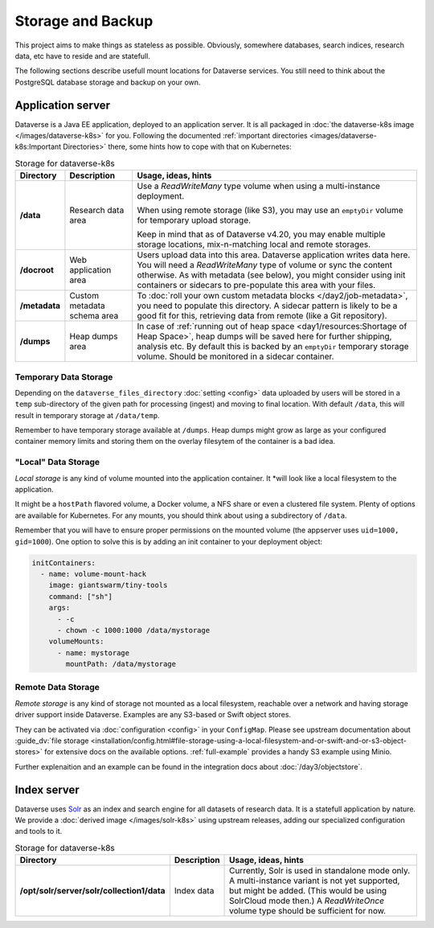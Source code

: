 ==================
Storage and Backup
==================

This project aims to make things as stateless as possible. Obviously, somewhere
databases, search indices, research data, etc have to reside and are statefull.

The following sections describe usefull mount locations for Dataverse services.
You still need to think about the PostgreSQL database storage and backup on your own.

Application server
------------------

Dataverse is a Java EE application, deployed to an application server.
It is all packaged in :doc:`the dataverse-k8s image </images/dataverse-k8s>` for
you. Following the documented :ref:`important directories <images/dataverse-k8s:Important Directories>`
there, some hints how to cope with that on Kubernetes:

.. list-table:: Storage for dataverse-k8s
  :widths: 10 17 73
  :header-rows: 1

  * - Directory
    - Description
    - Usage, ideas, hints

  * - **/data**
    - Research data area
    - Use a *ReadWriteMany* type volume when using a multi-instance deployment.

      When using remote storage (like S3), you may use an ``emptyDir`` volume
      for temporary upload storage.

      Keep in mind that as of Dataverse v4.20, you may enable multiple storage
      locations, mix-n-matching local and remote storages.
  * - **/docroot**
    - Web application area
    - Users upload data into this area. Dataverse application writes data here.
      You will need a *ReadWriteMany* type of volume or sync the content otherwise.
      As with metadata (see below), you might consider using init containers or
      sidecars to pre-populate this area with your files.

  * - **/metadata**
    - Custom metadata schema area
    - To :doc:`roll your own custom metadata blocks </day2/job-metadata>`,
      you need to populate this directory. A sidecar pattern is likely to be a
      good fit for this, retrieving data from remote (like a Git repository).

  * - **/dumps**
    - Heap dumps area
    - In case of :ref:`running out of heap space <day1/resources:Shortage of Heap Space>`,
      heap dumps will be saved here for further shipping, analysis etc.
      By default this is backed by an ``emptyDir`` temporary storage volume.
      Should be monitored in a sidecar container.

Temporary Data Storage
^^^^^^^^^^^^^^^^^^^^^^
Depending on the ``dataverse_files_directory`` :doc:`setting <config>` data
uploaded by users will be stored  in a ``temp`` sub-directory of the given
path for processing (ingest) and moving to final location. With default
``/data``, this will result in temporary storage at ``/data/temp``.

Remember to have temporary storage available at ``/dumps``. Heap dumps
might grow as large as your configured container memory limits and storing
them on the overlay filesytem of the container is a bad idea.

"Local" Data Storage
^^^^^^^^^^^^^^^^^^^^
*Local storage* is any kind of volume mounted into the application container. It
*will look like a local filesystem to the application.

It might be a ``hostPath`` flavored volume, a Docker volume, a NFS share or even
a clustered file system. Plenty of options are available for Kubernetes.
For any mounts, you should think about using a subdirectory of ``/data``.

Remember that you will have to ensure proper permissions on the mounted volume
(the appserver uses ``uid=1000, gid=1000``). One option to solve this is by
adding an init container to your deployment object:

.. code-block:: yaml

  initContainers:
    - name: volume-mount-hack
      image: giantswarm/tiny-tools
      command: ["sh"]
      args:
        - -c
        - chown -c 1000:1000 /data/mystorage
      volumeMounts:
        - name: mystorage
          mountPath: /data/mystorage


Remote Data Storage
^^^^^^^^^^^^^^^^^^^
*Remote storage* is any kind of storage not mounted as a local filesystem,
reachable over a network and having storage driver support inside Dataverse.
Examples are any S3-based or Swift object stores.

They can be activated via :doc:`configuration <config>` in your ``ConfigMap``.
Please see upstream documentation about
:guide_dv:`file storage <installation/config.html#file-storage-using-a-local-filesystem-and-or-swift-and-or-s3-object-stores>`
for extensive docs on the available options. :ref:`full-example` provides
a handy S3 example using Minio.

Further explenaition and an example can be found in the integration docs about
:doc:`/day3/objectstore`.

Index server
------------

Dataverse uses `Solr <https://lucene.apache.org/solr/>`_ as an index and search
engine for all datasets of research data. It is a statefull application by nature.
We provide a :doc:`derived image </images/solr-k8s>` using upstream releases, adding our specialized
configuration and tools to it.

.. list-table:: Storage for dataverse-k8s
  :widths: auto
  :header-rows: 1

  * - Directory
    - Description
    - Usage, ideas, hints
  * - **/opt/solr/server/solr/collection1/data**
    - Index data
    - Currently, Solr is used in standalone mode only. A multi-instance variant
      is not yet supported, but might be added. (This would be using SolrCloud mode then.)
      A *ReadWriteOnce* volume type should be sufficient for now.
